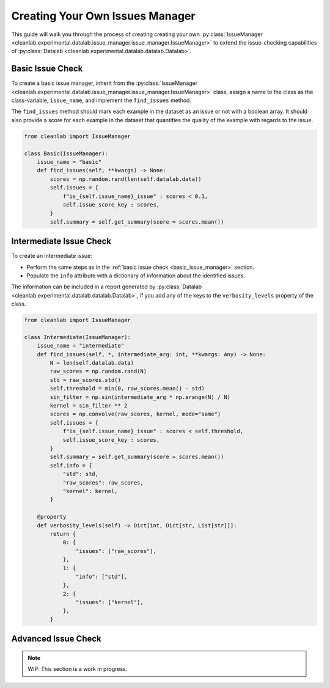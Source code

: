 .. _issue_manager_creating_your_own:

Creating Your Own Issues Manager
================================



This guide will walk you through the process of creating creating your own 
:py:class:`IssueManager <cleanlab.experimental.datalab.issue_manager.issue_manager.IssueManager>`
to extend the issue-checking capabilities of 
:py:class:`Datalab <cleanlab.experimental.datalab.datalab.Datalab>`.


.. _basic_issue_manager:

Basic Issue Check
~~~~~~~~~~~~~~~~~


To create a basic issue manager, inherit from the
:py:class:`IssueManager <cleanlab.experimental.datalab.issue_manager.issue_manager.IssueManager>` class,
assign a name to the class as the class-variable, ``issue_name``, and implement the ``find_issues`` method.

The ``find_issues`` method should mark each example in the dataset as an issue or not with a boolean array.
It should also provide a score for each example in the dataset that quantifies the quality of the example
with regards to the issue.

.. code-block:: python

    from cleanlab import IssueManager

    class Basic(IssueManager):
        issue_name = "basic"
        def find_issues(self, **kwargs) -> None:
            scores = np.random.rand(len(self.datalab.data))
            self.issues = {
                f"is_{self.issue_name}_issue" : scores < 0.1,
                self.issue_score_key : scores,
            }
            self.summary = self.get_summary(score = scores.mean())

.. _intermediate_issue_manager:

Intermediate Issue Check
~~~~~~~~~~~~~~~~~~~~~~~~


To create an intermediate issue:

- Perform the same steps as in the :ref:`basic issue check <basic_issue_manager>` section.
- Populate the ``info`` attribute with a dictionary of information about the identified issues.

The information can be included in a report generated by :py:class:`Datalab <cleanlab.experimental.datalab.datalab.Datalab>`,
if you add any of the keys to the ``verbosity_levels`` property of the class.

.. code-block:: python

    from cleanlab import IssueManager

    class Intermediate(IssueManager):
        issue_name = "intermediate"
        def find_issues(self, *, intermediate_arg: int, **kwargs: Any) -> None:
            N = len(self.datalab.data)
            raw_scores = np.random.rand(N)
            std = raw_scores.std()
            self.threshold = min(0, raw_scores.mean() - std)
            sin_filter = np.sin(intermediate_arg * np.arange(N) / N)
            kernel = sin_filter ** 2
            scores = np.convolve(raw_scores, kernel, mode="same")
            self.issues = {
                f"is_{self.issue_name}_issue" : scores < self.threshold,
                self.issue_score_key : scores,
            }
            self.summary = self.get_summary(score = scores.mean())
            self.info = {
                "std": std,
                "raw_scores": raw_scores,
                "kernel": kernel,
            }

        @property
        def verbosity_levels(self) -> Dict[int, Dict[str, List[str]]]:
            return {
                0: {
                    "issues": ["raw_scores"],
                },
                1: {
                    "info": ["std"],
                },
                2: {
                    "issues": ["kernel"],
                },
            }

Advanced Issue Check
~~~~~~~~~~~~~~~~~~~~

.. note::

    WIP: This section is a work in progress.